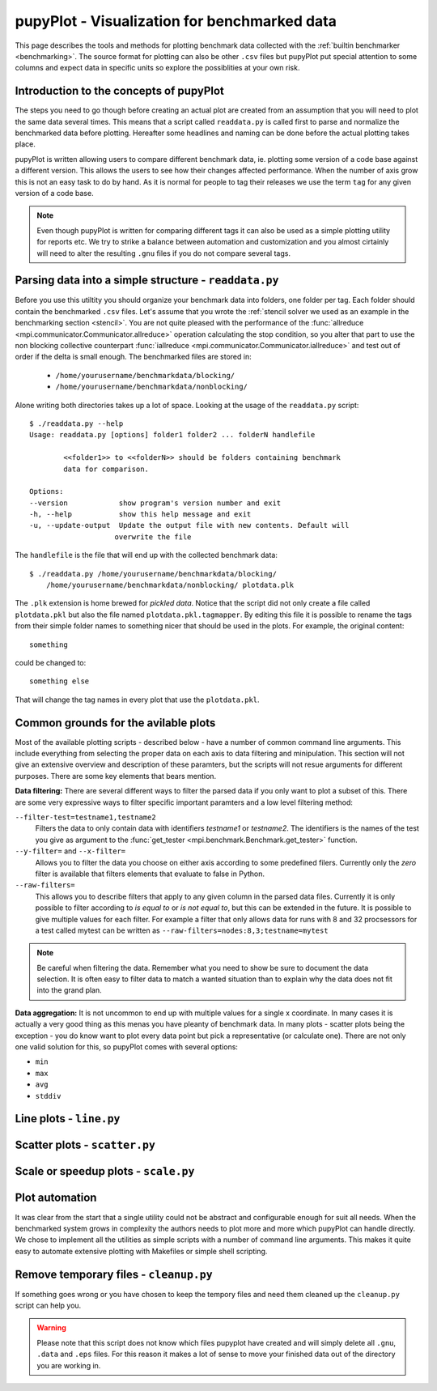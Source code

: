 .. _plot: 

pupyPlot - Visualization for benchmarked data
==============================================
This page describes the tools and methods for plotting benchmark data
collected with the :ref:`builtin benchmarker <benchmarking>`. The source format
for plotting can also be other ``.csv`` files but pupyPlot put special
attention to some columns and expect data in specific units so explore the
possiblities at your own risk. 

.. versionadded:: 0.9.5

Introduction to the concepts of pupyPlot
-----------------------------------------------------------------------------
The steps you need to go though before creating an actual plot are created
from an assumption that you will need to plot the same data several times.
This means that a script called ``readdata.py`` is called first to parse and
normalize the benchmarked data before plotting. Hereafter some headlines and
naming can be done before the actual plotting takes place. 

pupyPlot is written allowing users to compare different benchmark data, ie.
plotting some version of a code base against a different version. This allows
the users to see how their changes affected performance. When the number of
axis grow this is not an easy task to do by hand. As it is normal for people
to tag their releases we use the term ``tag`` for any given version of a code
base. 

.. note:: Even though pupyPlot is written for comparing different tags it can
    also be used as a simple plotting utility for reports etc. We try to
    strike a balance between automation and customization and you almost
    cirtainly will need to alter the resulting ``.gnu`` files if you do not
    compare several tags.

Parsing data into a simple structure - ``readdata.py``
-----------------------------------------------------------------------------
Before you use this utiltity you should organize your benchmark data into
folders, one folder per tag. Each folder should contain the benchmarked
``.csv`` files. Let's assume that you wrote the :ref:`stencil solver we used
as an example in the benchmarking section <stencil>`. You are not quite
pleased with the performance of the 
:func:`allreduce <mpi.communicator.Communicator.allreduce>` operation 
calculating the stop condition, so you alter that part to use the non blocking
collective counterpart 
:func:`iallreduce <mpi.communicator.Communicator.iallreduce>` and test out of
order if the delta is small enough. The benchmarked files are stored in:

 * ``/home/yourusername/benchmarkdata/blocking/``
 * ``/home/yourusername/benchmarkdata/nonblocking/``

Alone writing both directories takes up a lot of space. Looking at the usage
of the ``readdata.py`` script::

    $ ./readdata.py --help
    Usage: readdata.py [options] folder1 folder2 ... folderN handlefile

            <<folder1>> to <<folderN>> should be folders containing benchmark
            data for comparison.

    Options:
    --version            show program's version number and exit
    -h, --help           show this help message and exit
    -u, --update-output  Update the output file with new contents. Default will
                        overwrite the file

The ``handlefile`` is the file that will end up with the collected benchmark
data:: 

    $ ./readdata.py /home/yourusername/benchmarkdata/blocking/
        /home/yourusername/benchmarkdata/nonblocking/ plotdata.plk

The ``.plk`` extension is home brewed for *pickled data*. Notice that the
script did not only create a file called ``plotdata.pkl`` but also the file
named ``plotdata.pkl.tagmapper``. By editing this file it is possible to
rename the tags from their simple folder names to something nicer that should
be used in the plots. For example, the original content::

    something

could be changed to::

    something else

That will change the tag names in every plot that use the ``plotdata.pkl``. 

Common grounds for the avilable plots
-------------------------------------------------------------------------------
Most of the available plotting scripts - described below - have a number of
common command line arguments. This include everything from selecting the
proper data on each axis to data filtering and minipulation. This section will
not give an extensive overview and description of these paramters, but the
scripts will not resue arguments for different purposes. There are some key
elements that bears mention.

**Data filtering:** There are several different ways to filter the parsed data
if you only want to plot a subset of this. There are some very expressive ways
to filter specific important paramters and a low level filtering method:

``--filter-test=testname1,testname2``
    Filters the data to only contain data with identifiers *testname1* or
    *testname2*. The identifiers is the names of the test you give as argument
    to the :func:`get_tester <mpi.benchmark.Benchmark.get_tester>` function.

``--y-filter=`` and ``--x-filter=``
    Allows you to filter the data you choose on either axis according to some
    predefined filers. Currently only the *zero* filter is available that
    filters elements that evaluate to false in Python. 

``--raw-filters=``
    This allows you to describe filters that apply to any given column in the
    parsed data files. Currently it is only possible to filter according to
    *is equal to* or *is not equal to*, but this can be extended in the
    future. It is possible to give multiple values for each filter. For
    example a filter that only allows data for runs with 8 and 32 procsessors
    for a test called mytest can be written as
    ``--raw-filters=nodes:8,3;testname=mytest``

.. note:: Be careful when filtering the data. Remember what you need to show
    be sure to document the data selection. It is often easy to filter data to
    match a wanted situation than to explain why the data does not fit into
    the grand plan. 

**Data aggregation:** It is not uncommon to end up with multiple values for a
single x coordinate. In many cases it is actually a very good thing as this
menas you have pleanty of benchmark data. In many plots - scatter plots being
the exception - you do know want to plot every data point but pick a
representative (or calculate one). There are not only one valid solution for
this, so pupyPlot comes with several options:

* ``min``
* ``max``
* ``avg``
* ``stddiv``

Line plots - ``line.py`` 
-------------------------------------------------------------------------------

Scatter plots - ``scatter.py``
-------------------------------------------------------------------------------

Scale or speedup plots - ``scale.py``
-------------------------------------------------------------------------------


Plot automation
-----------------------------------------------------------------------------
It was clear from the start that a single utility could not be abstract and
configurable enough for suit all needs. When the benchmarked system grows in
complexity the authors needs to plot more and more which pupyPlot can handle
directly. We chose to implement all the utilities as simple scripts with a
number of command line arguments. This makes it quite easy to automate
extensive plotting with Makefiles or simple shell scripting. 


Remove temporary files - ``cleanup.py``
-----------------------------------------------------------------------------
If something goes wrong or you have chosen to keep the tempory files and need
them cleaned up the ``cleanup.py`` script can help you. 

.. warning:: Please note that this script does not know which files pupyplot
    have created and will simply delete all ``.gnu``, ``.data`` and ``.eps``
    files. For this reason it makes a lot of sense to move your finished data
    out of the directory you are working in.

